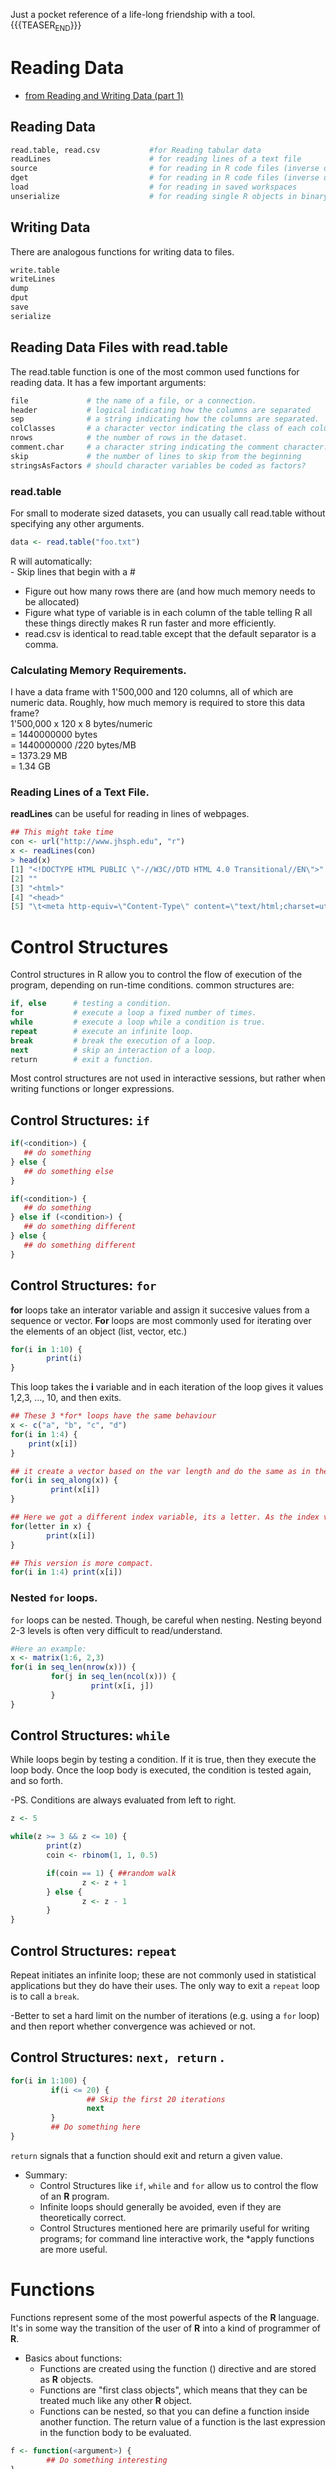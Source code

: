 #+BEGIN_COMMENT
.. title: My R Language Quick Reference
.. slug: my-r-language-quick-reference
.. date: 2022-09-22 12:17:17 UTC+01:00
.. tags: 
.. category: 
.. link: 
.. description: 
.. type: text

#+END_COMMENT


#+options: num:nil email:t
#+author: RS. Mo.
#+email: psicotherapy@gmail.com
#+style: <style type="text/css">#table-of-contents{ font-size: 10pt; position: fixed; right: 0em; top: 0em; background: #F3F9FE; -webkit-box-shadow: 0 0 1em #777777; -moz-box-shadow: 0 0 1em #777777; -webkit-border-bottom-left-radius: 5px;-moz-border-radius-bottomleft: 5px; text-align: right; /* ensure doesn't flow off the screen when expanded */ max-height: 80%; overflow: auto; } #table-of-contents h2 {font-size: 10pt; max-width: 8em; font-weight: normal; padding-left: 0.5em; padding-left: 0.5em; padding-top: 0.05em; padding-bottom: 0.05em; } #table-of-contents #text-table-of-contents {display: none; text-align: left; } #table-of-contents:hover #text-table-of-contents {display: block; padding: 0.5em; margin-top: -1.5em; } </style>
#+style: <style type="text/css">body{max-width:70%; margin:auto; }</style>

Just a pocket reference of a life-long friendship with a tool.
{{{TEASER_END}}}
* Reading Data 
   - [[https://class.coursera.org/rprog-002/lecture/29][from Reading and Writing Data (part 1)]]
** Reading Data
#+BEGIN_SRC R
read.table, read.csv           #for Reading tabular data
readLines                      # for reading lines of a text file
source                         # for reading in R code files (inverse of dump)
dget                           # for reading in R code files (inverse of dput)
load                           # for reading in saved workspaces
unserialize                    # for reading single R objects in binary form
#+END_SRC

** Writing Data
There are analogous functions for writing data to files.

#+BEGIN_SRC R
write.table                
writeLines
dump 
dput
save
serialize
#+END_SRC

** Reading Data Files with read.table
The read.table function is one of the most common used functions for reading data. It has a few important arguments:
#+BEGIN_SRC R
file             # the name of a file, or a connection.
header           # logical indicating how the columns are separated
sep              # a string indicating how the columns are separated.
colClasses       # a character vector indicating the class of each column in the dataset.
nrows            # the number of rows in the dataset.
comment.char     # a character string indicating the comment character.
skip             # the number of lines to skip from the beginning
stringsAsFactors # should character variables be coded as factors? 

#+END_SRC
*** read.table
For small to moderate sized datasets, you can usually call read.table without specifying any other arguments.
#+BEGIN_SRC R
data <- read.table("foo.txt")

#+END_SRC
R will automatically: \\
 - Skip lines that begin with a #
 - Figure out how many rows there are (and how much memory needs to be allocated)
 - Figure what type of variable is in each column of the table telling R all these things directly makes R run faster and more efficiently.
 - read.csv is identical to read.table except that the default separator is a comma.

*** Calculating Memory Requirements.
I have a data frame with 1'500,000 and 120 columns, all of which are numeric data. Roughly, how much memory is required to store this data frame? \\
1'500,000 x 120 x 8 bytes/numeric \\
     = 1440000000 bytes \\
     = 1440000000 /220 bytes/MB \\
     = 1373.29 MB \\
     = 1.34 GB  \\


*** Reading Lines of a Text File.
*readLines* can be useful for reading in lines of webpages.
#+BEGIN_SRC R
## This might take time
con <- url("http://www.jhsph.edu", "r")
x <- readLines(con)
> head(x)
[1] "<!DOCTYPE HTML PUBLIC \"-//W3C//DTD HTML 4.0 Transitional//EN\">"
[2] ""
[3] "<html>"
[4] "<head>"
[5] "\t<meta http-equiv=\"Content-Type\" content=\"text/html;charset=utf-8

#+END_SRC

* Control Structures
Control structures in R allow you to control the flow of execution of the program, depending on run-time conditions. common structures are:

#+BEGIN_SRC R
if, else      # testing a condition.
for           # execute a loop a fixed number of times.
while         # execute a loop while a condition is true.
repeat        # execute an infinite loop.
break         # break the execution of a loop.
next          # skip an interaction of a loop.
return        # exit a function.
#+END_SRC

Most control structures are not used in interactive sessions, but rather when writing functions or longer expressions.

** Control Structures: =if=
#+BEGIN_SRC R
if(<condition>) {
   ## do something
} else {
   ## do something else
}

if(<condition>) {
   ## do something
} else if (<condition>) {
   ## do something different
} else {
   ## do something different
}
#+END_SRC

** Control Structures: =for=
*for* loops take an interator variable and assign it succesive values from a sequence or vector. *For* loops are most commonly used for iterating over the elements of an object (list, vector, etc.)
#+BEGIN_SRC R
for(i in 1:10) {
        print(i)
}
#+END_SRC
This loop takes the *i* variable and in each iteration of the loop gives it values 1,2,3, ..., 10, and then exits.
#+BEGIN_SRC R
## These 3 *for* loops have the same behaviour
x <- c("a", "b", "c", "d")
for(i in 1:4) {
    print(x[i])
}

## it create a vector based on the var length and do the same as in the previous.
for(i in seq_along(x)) {
         print(x[i])
}

## Here we got a different index variable, its a letter. As the index variable is going to be taking values from the vector itself, there is not reason why the index variable has to be an integer.
for(letter in x) {
        print(x[i])
}

## This version is more compact.
for(i in 1:4) print(x[i])
#+END_SRC


*** Nested =for= loops.
=for= loops can be nested. 
Though, be careful when nesting. Nesting beyond 2-3 levels is often very difficult to read/understand.
#+BEGIN_SRC R
#Here an example:
x <- matrix(1:6, 2,3)
for(i in seq_len(nrow(x))) {
         for(j in seq_len(ncol(x))) {
                  print(x[i, j])
         }
}
#+END_SRC

** Control Structures: =while=
While loops begin by testing a condition. If it is true, then they execute the loop body. Once the loop body is executed, the condition is tested again, and so forth.

     -PS. Conditions are always evaluated from left to right.
#+BEGIN_SRC R
z <- 5

while(z >= 3 && z <= 10) {
        print(z)
        coin <- rbinom(1, 1, 0.5)

        if(coin == 1) { ##random walk
                z <- z + 1
        } else {
                z <- z - 1
        } 
}
#+END_SRC

** Control Structures: =repeat=
Repeat initiates an infinite loop; these are not commonly used in statistical applications but they do have their uses. The only way to exit a =repeat= loop is to call a =break=.

   -Better to set a hard limit on the number of iterations (e.g. using a =for= loop) and then report whether convergence was achieved or not.

** Control Structures: =next, return= .
#+BEGIN_SRC R
for(i in 1:100) {
         if(i <= 20) {
                 ## Skip the first 20 iterations
                 next
         }
         ## Do something here
}
#+END_SRC

=return= signals that a function should exit and return a given value.

  - Summary:
    - Control Structures like =if=, =while= and =for= allow us to control the flow of an *R* program.
    - Infinite loops should generally be avoided, even if they are theoretically correct.
    - Control Structures mentioned here are primarily useful for writing programs; for command line interactive work, the *apply functions are more useful.

* Functions
Functions represent some of the most powerful aspects of the *R* language. It's in some way the transition of the user of *R* into a kind of programmer of *R*.

    - Basics about functions:
       - Functions are created using the function () directive and are stored as *R* objects.
       - Functions are "first class objects", which means that they can be treated much like any other *R* object.
       - Functions can be nested, so that you can define a function inside another function. The return value of a function is the last expression in the function body to be evaluated.
#+BEGIN_SRC R
f <- function(<argument>) {
        ## Do something interesting
}
#+END_SRC 

 
*** Defining a Function, Lazy Evaluation.
Arguments to functions are evaluated lazily, so they are evaluated only as needed.
#+BEGIN_SRC R
f <- function(a, b) {
     a^2
}
f(2)
 
## [1] 4
#+END_SRC
This function never actually uses the argument b, so calling *f(2)* will not produce an error because the 2 gets positionally matched to *a*

** Creating Functions.
Here a simple example:
#+BEGIN_SRC R
add2 <- function(x, y) {
x + y
}
#+END_SRC

Here another example, a function that will take a vector of numbers and return the subset of the vector that's above the value of another one number.
#+BEGIN_SRC R
aboven <- function(x, n) {
 use <- x > n
 x[use]
}
#+END_SRC

But, suppose we need to specify a value n by default, let's say 10
#+BEGIN_SRC R
  above10 <- function(x, n = 10) {
          use <- x > n
          x[use]
        }
#+END_SRC 

Here a screen-shot with the above examples.

#+Caption: Here what an emacs-R buffer with the above examples looks like.
[[https://dl.dropboxusercontent.com/u/59714974/R-coursima/firstRfunct.png]]



#+BEGIN_SRC lisp
(defun foo (x)
(* x 3))
#+END_SRC

** Lexical Scoping
Searching for the value for a free variable
  - If the value of a symbol is not found in the environment in which a function was defined, then the search is continued in the *parent environment.*
  - The search continues down the sequence of parent environments until we hit the top-level environment, this is usually the global environment (workspace) or the namespace of a package.
  - After the top-level environment, the search continues down the search list until we hit the *empty environment*. If a value for a given symbol cannot be found once the empty environment is arrived at, then an error is thrown.

Let's have a look at this example:
#+BEGIN_SRC R
make.power <- function(n) {
        pow <- function(x) {
               x^n
        }
        pow 
}
#+END_SRC

This function returns another function as its value.
#+BEGIN_SRC R
> cube <- make.power(3)
> square <-make.power(2)
> cube(3)
[1] 27
> square(3)
[1] 9 
#+END_SRC

** Exploring a Function Closure.
So, how do you know what's in a function's environment?. 
You can look at the environment the function was defined, by calling the LS function.

#+BEGIN_SRC R
> ls(environment(cube))
[1] "n" "pow"
> get("n", environment(cube))
[1] 3

> ls(environment(square))
[1] "n" "pow"
> get("n", environment(square))
[1] 2 
#+END_SRC

** Lexical vs Dynamic.
#+BEGIN_SRC R
y <- 10
f <- function(x) {
y <- 2
y^2 + g(x)
}

g <- function(x) {
x * y
}
#+END_SRC

What's the value of:

#+BEGIN_SRC R
f(3)
#+END_SRC

* Vectorized Operations.
Many operations in *R* are *vectorized* making code more efficient.

Here a couple of examples from my R box.

#+caption: Vectorized Lineal Operations in *R*
[[https://dl.dropboxusercontent.com/u/59714974/R-coursima/vectorized-oper.png]]

#+caption: Vectorized Matrix Operations in *R*.
[[https://dl.dropboxusercontent.com/u/59714974/R-coursima/vectorized-matr-oper.png]]

As seen on the screen shoots operations are performed in parallel, literally element by element.

* Dates and Times in R.
*R* has developed a special representation of dates and times.
  - Dates are represented by the Date class.
  - Times are represented by the POSIXct or the POSIXlt class.
  - Dates are stored internally as the number of days since 1970-01-01
  - Times are stored internally as the number of seconds since 1970-01-01.

* Loop Functions.
*Loop* functions are some of the most powerful functions in the *R* language and they make it kind of very easy to use, specially in an interactive setting.
** Looping on the Command Line.
Writing *for*, *while* loops is useful when programming but not particularly on the command line. There are some functions which implement looping to make it easier.

  - lapply: Loop over a list and evaluate a function on each element.
  - sapply: Same as lapply but try to simplify the result.
  - apply: Apply a function over the margins of an array.
  - tapply: Apply a function over subsets of a vector.
  - mapply: Multivariate version of lapply.
An auxiliary function =split= is also useful, particularly in conjunction with =lapply=.

*** =lapply=
*lapply* takes three arguments: (1) a list x; (2) a function (or the name of the function) FUN; (3) other argument via its ...argument. If x is not a list, it will be coerced to a list using as.list.

#+BEGIN_SRC R
function (X, FUN, ...)
{
        FUN <- match.fun(FUN)
        if (!is.vector(x) || is.object(x))
            X <- as.list(X)
        .Internal(lapply(X, FUN))
}
<bytecode: 0x7ff7a1951c00>
<environment: namespace:base>
#+END_SRC

*** =split=
*split* takes a vector or other objects and splits it into groups determined by factor or list of factors.

#+BEGIN_SRC R
> str(split)
function (x, f, drop = FALSE, ...) 
#+END_SRC
  - *x* is a vector (or list) or data frame
  - *f* is a factor (or coerced to one) or a list of factors.
  - *drop* indicates whether empty factors levels should be dropped.
*** Splitting on More than One Level.
#+caption: Splitting on more than one level.
[[https://dl.dropboxusercontent.com/u/59714974/R-coursima/splitting-on-more-levels.png]]

*** =mapply=
*mapply* is a multivariate apply of sorts which applies a function in parallel over a set of arguments.
#+BEGIN_SRC R
> str(mapply)
function (FUN, ..., MoreArgs = NULL, SIMPLIFY = TRUE, USE.NAMES = TRUE)
#+END_SRC
  - FUN is a function to apply.
  - ... contains arguments to apply over. 
  - MoreArgs is a list of others arguments to FUN.
  - SIMPLIFY indicates whether the result should be simplified.

*** Vectorizing a Function.

** The =str= Function.
This is the most important function in all *R*.
=str=: Compactly display the internal structure of an *R* object.
  - A diagnostic function and an alternative to *summary*.
  - It is especially well suited to compactly display the (abbreviated) contents of (possibly nested) lists.
  - Roughly one line per basic object.
The basic goal of *str* (of structure) is to answer the question, what's in this object.?

* Generating Random Numbers (Simulation)
Functions for probability distributions in *R*.
  - *rnom*  : generate random Normal variates with a given mean standard deviation.
  - *dnorm* : evaluate the normal probability density (with a given mean/SD) at a point (or vector of points).
  - *pnorm* : evaluate the cumulative distribution function for a Normal distribution.
  - *rpois* : generate random Poisson variates with a given rate.

Probability distribution usually have four functions associated with them. The functions are prefixed with a:
  - *d* for density,
  - *r* for random number generation,
  - *p* for cumulative distribution,
  - *q* for quantile function.
So, every distribution has these four types of functions, so for the gamma distribution, there'll be a *dgamma*, *pgamma* and a *qgamma* function. And for the Poisson distribution there's the *rpois* *dpois* *ppois* and *qpois* functions. 

Working with the Normal distribution requires using these four functions.
#+BEGIN_SRC R
dnorm(x, mean=0, sd=1, log=FALSE)
pnorm(q, mean=0, sd=1, lower.tail=TRUE, log.p=FALSE)
qnorm(p, mean=0, sd=1, lower.tail=TRUE, log.p=FALSE)
rnorm(n, mean=0, sd=1)
#+END_SRC 

They each take a number of different parameters. All the functions required that you specify the *mean* and the standard deviation (*sd*), because that's what specifies the actual probability distribution. If you do not specify them, the default values are a standard normal distribution, which has *mean* = 0 and *standard deviation* one.

So just to be more explicit, if phi is the cumulative distribution for the standard normal distribution, then *pnorm* is equal to *phi* and *qnorm* is equal then to the inverse of *phi*.
   - If \Phi is the cumulative distribution function for *a standard Normal distribution*, then *pnorm(q)* = \Phi(q) and *qnorm(p)* = \Phi^-1(p).

In the following example, *x* will be a ten variables random normal distribution vector with a roughly 20 as *mean* and 2 as *standard deviation* (*sd*):

#+BEGIN_SRC R
x <- rnorm(10, 20, 2)
> x
[1] 18.37391 22.46904 19.26000 17.73401 20.12377 19.75070 21.50743 20.87168
[9] 19.92878 17.74464
#+END_SRC

*** The =set.seed= Function.
Any time you simulate random numbers, from any distribution, for any purpose, it's very important that you set the random number generator seed (notice numbers are not actually random but they appear random, that's the important thing) so the idea is that if you wanted to generate the same set of random numbers again, you could if wanted using the *set.seed* function, so anytime you set the seed it kind of sets the sequence of random variable that's going to occur and when you reset you set the sequence to go back to, allowing you debug, checking, or basically reproducing the problematic situation.

** Generating Poisson Data.
  - In *probability theory*, a *Poisson process* (named after the French mathematician [[http://en.wikipedia.org/wiki/Sim%C3%A9on_Denis_Poisson][Siméon Denis Poisson]]) is a *stochastic process* or *random process* (widely used) : a collection of random values, or the mathematical representation of, some random system or variable over time (indeterminacy). Those several (often infinitely many) directions in which the process may evolve.

Generating Poisson data:
#+BEGIN_SRC R
> rpois(10, 1) ## rpois(count, mean) creates a distribution where count is the numbers to create & mean you'd like those to come close to
[1] 3 1 0 1 0 0 1 0 1 1

> rpois(10, 2
[1] 6 2 2 1 3 2 2 1 1 2

> rpois(10, 20)
[1] 20 11 21 20 20 21 17 15 24 20

> ppois(2, 2) ## Cumulative distribution
[1] 0.6766764 ## Pr(x <= 2)

> ppois(4, 2)
[1] 0.947347 ## Pr(x <= 4)

> ppois(6, 2)
[1] 0.9954662 ## Pr(x <= 6)

#+END_SRC

** Generating Random Numbers From a Linear Model.
Now, suppose we want to simulate from the following linear model: \\
[[https://dl.dropboxusercontent.com/u/59714974/R-coursima/gen-rnumfromlm.png]]

 # y = \beta_{0}+\beta_{1}x+\
 # where \epsilon ~N(0,2^2). Assume x ~ N(0,1^2), \beta_{0}=0.5 and \beta_{1}=2.\\
#+BEGIN_SRC R
> set.seed(20)
> x <- rnorm(100)
> e <- rnorm(100, 0, 2)
> y <- 0.5 + 2 * x + e
> summary(y)
    Min. 1st Qu Median
-6.4080 -1.5400 0.7689 0.6893 2.9300 6.5050
> plot(x, y)
#+END_SRC



* The R Profiler 
Profiling is a systematic way to examine different parts of a program, useful when trying to optimise your code. Profiling is better than guessing. 
But, "we should forget about small efficiency, say about 97% of the time: premature optimisation is the root of a evil" (by Donald Knuth).

  - =Rprof()= keeps track of the function call stack at regularly sampled intervals and tabulates how much time is spend in each function.
  - Default sampling interval is 0.02 seconds.
  - The =summaryRprof()= function tabulates the R profiler output and calculates how much time is spend in which function.
  - There are two methods for normalising data "by.total": divides the time spend in each function by the total run time; (in the 4th week quiz, a question showed a one-function script and asked for guessing, before running the script, what percentage it would report if we tried to normalise the script by.total, ---answer: 100%, because it's a just one function case); "by.self": does the same but subtracts out time spent in functions above in the call stack. 




* Appendix. A, Some key shot views.
Just as a reminder by [[http://www.slideshare.net/ajayohri/learning-r-and-teaching-r][Ajay Ohri]] about where on checking out for [[http://image.slidesharecdn.com/learningr-140614015522-phpapp01/95/slide-20-1024.jpg?cb=1402728969][R views]]. \\
    - PS. I am, e.g. at present, keen on going further into Bayesian Analysis, but still in need of some training support. 

The next 4 slides is for a shot view for my 25 R commands, my 25 next & my 15 favourites R packages.

  - [[http://image.slidesharecdn.com/learningr-140614015522-phpapp01/95/slide-7-1024.jpg]]

  - [[http://image.slidesharecdn.com/learningr-140614015522-phpapp01/95/slide-15-1024.jpg]]

  - [[http://image.slidesharecdn.com/learningr-140614015522-phpapp01/95/slide-16-1024.jpg]] 

* Appendix. B Short List of the Most Useful Commands.
** Input and Display
#+BEGIN_SRC R
#read files with labels in first row
read.table(filename,header=TRUE)           #read a tab or space delimited file
read.table(filename,header=TRUE,sep=',')   #read csv files

x=c(1,2,4,8,16 )                           #create a data vector with specified elements
y=c(1:10)                                  #create a data vector with elements 1-10
n=10
x1=c(rnorm(n))                             #create a n item vector of random normal deviates
y1=c(runif(n))+n                           #create another n item vector that has n added to each random uniform distribution
z=rbinom(n,size,prob)                      #create n samples of size "size" with probability prob from the binomial
vect=c(x,y)                                #combine them into one vector of length 2n
mat=cbind(x,y)                             #combine them into a n x 2 matrix
mat[4,2]                                   #display the 4th row and the 2nd column
mat[3,]                                    #display the 3rd row
mat[,2]                                    #display the 2nd column
subset(dataset,logical)                    #those objects meeting a logical criterion
subset(data.df,select=variables,logical)   #get those objects from a data frame that meet a criterion
data.df[data.df=logical]                   #yet another way to get a subset
x[order(x$B),]                             #sort a dataframe by the order of the elements in B
x[rev(order(x$B)),]                        #sort the dataframe in reverse order 

browse.workspace                           #a menu command that creates a window with information about all variables in the workspace

#+END_SRC

** Moving around.
#+BEGIN_SRC R
ls()                                      #list the variables in the workspace
rm(x)                                     #remove x from the workspace
rm(list=ls())                             #remove all the variables from the workspace
attach(mat)                               #make the names of the variables in the matrix or data frame available in the workspace
detach(mat)                               #releases the names
new=old[,-n]                              #drop the nth column
new=old[n,]                               #drop the nth row
new=subset(old,logical)                   #select those cases that meet the logical condition
complete = subset(data.df,complete.cases(data.df)) #find those cases with no missing values
new=old[n1:n2,n3:n4]                      #select the n1 through n2 rows of variables n3 through n4).

#+END_SRC

** Distributions
#+BEGIN_SRC R
beta(a, b)
gamma(x)
choose(n, k)
factorial(x)

dnorm(x, mean=0, sd=1, log = FALSE)      #normal distribution
pnorm(q, mean=0, sd=1, lower.tail = TRUE, log.p = FALSE)
qnorm(p, mean=0, sd=1, lower.tail = TRUE, log.p = FALSE)
rnorm(n, mean=0, sd=1)


dunif(x, min=0, max=1, log = FALSE)      #uniform distribution
punif(q, min=0, max=1, lower.tail = TRUE, log.p = FALSE)
qunif(p, min=0, max=1, lower.tail = TRUE, log.p = FALSE)
runif(n, min=0, max=1)


#+END_SRC

** Data Manipulation.
#+BEGIN_SRC R
replace(x, list, values)                 #remember to assign this to some object i.e., x <- replace(x,x==-9,NA) 
                                         #similar to the operation x[x==-9] <- NA


cut(x, breaks, labels = NULL,
    include.lowest = FALSE, right = TRUE, dig.lab = 3, ...)

x.df=data.frame(x1,x2,x3 ...)             #combine different kinds of data into a data frame
	as.data.frame()
	is.data.frame()
x=as.matrix()
scale()                                   #converts a data frame to standardized scores

round(x,n)                                #rounds the values of x to n decimal places
ceiling(x)                                #vector x of smallest integers > x
floor(x)                                  #vector x of largest interger < x
as.integer(x)                             #truncates real x to integers (compare to round(x,0)
as.integer(x < cutpoint)                  #vector x of 0 if less than cutpoint, 1 if greater than cutpoint)
factor(ifelse(a < cutpoint, "Neg", "Pos"))  #is another way to dichotomize and to make a factor for analysis 
transform(data.df,variable names = some operation) #can be part of a set up for a data set 

x%in%y                     #tests each element of x for membership in y
y%in%x                     #tests each element of y for membership in x
all(x%in%y)                #true if x is a proper subset of y
all(x)                     # for a vector of logical values, are they all true?
any(x)                     #for a vector of logical values, is at least one true?

#+END_SRC

** Statistics and Transformations.
#+BEGIN_SRC R
max()
min()
mean()
median()
sum()
var()     #produces the variance covariance matrix
sd()      #standard deviation
mad()     #(median absolute deviation)
fivenum() #Tukey fivenumbers min, lowerhinge, median, upper hinge, max
table()   #frequency counts of entries, ideally the entries are factors(although it works with integers or even reals)
scale(data,scale=T)   #centers around the mean and scales by the sd)
cumsum(x)             #cumulative sum, etc.
cumprod(x)
cummax(x)
cummin(x)
rev(x)                #reverse the order of values in x
 
cor(x,y,use="pair")   #correlation matrix for pairwise complete data, use="complete" for complete cases
 
aov(x~y,data=datafile)#where x and y can be matrices
aov.ex1 = aov(DV~IV,data=data.ex1)  #do the analysis of variance or
aov.ex2 = aov(DV~IV1*IV21,data=data.ex2)         #do a two way analysis of variance
summary(aov.ex1)                                 #show the summary table
print(model.tables(aov.ex1,"means"),digits=3)    #report the means and the number of subjects/cell
boxplot(DV~IV,data=data.ex1)                     #graphical summary appears in graphics window
lm(x~y,data=dataset)                             #basic linear model where x and y can be matrices  (see plot.lm for plotting options)
t.test(x,g)
pairwise.t.test(x,g)
power.anova.test(groups = NULL, n = NULL, between.var = NULL,
                 within.var = NULL, sig.level = 0.05, power = NULL)
power.t.test(n = NULL, delta = NULL, sd = 1, sig.level = 0.05,
             power = NULL, type = c("two.sample", "one.sample", "paired"),
             alternative = c("two.sided", "one.sided"),strict = FALSE)

#+END_SRC

** More Statistics: Regression and Linear Model
#+BEGIN_SRC R
matrices
lm(Y~X1+X2)
lm(Y~X|W)                              
solve(A,B)            #inverse of A * B   - used for linear regression
solve(A)              #inverse of A
factanal()
princomp()

#+END_SRC

** Useful Additional Commands.
#+BEGIN_SRC R
colSums (x, na.rm = FALSE, dims = 1)
     rowSums (x, na.rm = FALSE, dims = 1)
     colMeans(x, na.rm = FALSE, dims = 1)
     rowMeans(x, na.rm = FALSE, dims = 1)
     rowsum(x, group, reorder = TRUE, ...)         #finds row sums for each level of a grouping variable
     apply(X, MARGIN, FUN, ...)                    #applies the function (FUN) to either rows (1) or columns (2) on object X
     	apply(x,1,min)                             #finds the minimum for each row
    	apply(x,2,max)                             #finds the maximum for each column
    col.max(x)                                     #another way to find which column has the maximum value for each row 
    which.min(x)
    which.max(x)
    	z=apply(big5r,1,which.min)                 #tells the row with the minimum value for every column

#+END_SRC

** Graphics.
#+BEGIN_SRC R
par(mfrow=c(nrow,mcol))                   #number of rows and columns to graph
par(ask=TRUE)                             #ask for user input before drawing a new graph
par(omi=c(0,0,1,0) )                      #set the size of the outer margins 
mtext("some global title",3,outer=TRUE,line=1,cex=1.5)    #note that we seem to need to add the global title last
                     #cex = character expansion factor 

boxplot(x,main="title")                   #boxplot (box and whiskers)


title( "some title")                      #add a title to the first graph
	

hist()                                   #histogram
plot()
	plot(x,y,xlim=range(-1,1),ylim=range(-1,1),main=title)
	par(mfrow=c(1,1))     #change the graph window back to one figure
	symb=c(19,25,3,23)
	colors=c("black","red","green","blue")
	charact=c("S","T","N","H")
	plot(PA,NAF,pch=symb[group],col=colors[group],bg=colors[condit],cex=1.5,main="Postive vs. Negative Affect by Film condition")
	points(mPA,mNA,pch=symb[condit],cex=4.5,col=colors[condit],bg=colors[condit])
	
curve()
abline(a,b)
	 abline(a, b, untf = FALSE, ...)
     abline(h=, untf = FALSE, ...)
     abline(v=, untf = FALSE, ...)
     abline(coef=, untf = FALSE, ...)
     abline(reg=, untf = FALSE, ...)

identify()
	plot(eatar,eanta,xlim=range(-1,1),ylim=range(-1,1),main=title)
	identify(eatar,eanta,labels=labels(energysR[,1])  )       #dynamically puts names on the plots
locate()

legend()
pairs()                                  #SPLOM (scatter plot Matrix)
pairs.panels ()    #SPLOM on lower off diagonal, histograms on diagonal, correlations on diagonal
                   #not standard R, but uses a function found in useful.r 
matplot ()
biplot ())
plot(table(x))                           #plot the frequencies of levels in x

x= recordPlot()                          #save the current plot device output in the object x
replayPlot(x)                            #replot object x
dev.control                              #various control functions for printing/saving graphic files
pdf(height=6, width=6)              #create a pdf file for output
dev.of()                            #close the pdf file created with pdf 
layout(mat)                         #specify where multiple graphs go on the page
                                    #experiment with the magic code from Paul Murrell to do fancy graphic location
layout(rbind(c(1, 1, 2, 2, 3, 3),
             c(0, 4, 4, 5, 5, 0)))   
for (i in 1:5) {
  plot(i, type="n")
  text(1, i, paste("Plot", i), cex=4)
}

#+END_SRC

** Distributions.
To generate random samples from a variety of distributions.
#+BEGIN_SRC R
rnorm(n,mean,sd)
rbinom(n,size,p)
sample(x, size, replace = FALSE, prob = NULL)      #samples with or without replacement

#+END_SRC

** Working with Dates.
#+BEGIN_SRC R
date <-strptime(as.character(date), "%m/%d/%y")   #change the date field to a internal form for time  
                                                  #see ?formats and ?POSIXlt  
 as.Date
 month= months(date)                              #see also weekdays, Julian

#+END_SRC

** And More...
[[https://personality-project.org/r/r.useful.html][Additional functions]] created by W. Revelle because, as stated, he needed some specific operation may be included in the workspace by issuing the source command:
 - source http://personality-project.org/r/useful.r
These functions include:
#+BEGIN_SRC R
#alpha.scale     #find coefficient alpha for a scale and a dataframe of items
#describe        give means, sd, skew, n, and se 
#summ.stats      #basic summary statistics by a grouping variable
#error.crosses   #(error bars in two space)
#skew            find skew
#panel.cor       taken from the examples for pairs
#pairs.panels    adapted from panel.cor  --   gives a splom, histogram, and correlation matrix
#multi.hist      #plot multiple histograms
#correct.cor     #given a correlation matrix and a vector of reliabilities, correct for reliability
#fisherz         #convert pearson r to fisher z
#paired.r        #test for difference of dependent correlations
#count.pairwise  #count the number of good cases when doing pairwise analysis
#eigen.loadings  #convert eigen vector vectors to factor loadings by unnormalizing them
#principal       #yet another way to do a principal components analysis -- brute force eignvalue decomp 
#factor.congruence #find the factor congruence coeffiecints
#factor.model      #given a factor model, find the correlation matrix
#factor.residuals  #how well does it fit?
#factor.rotate     # rotate two columns of a factor matrix by theta (in degrees)
#phi2poly          #convert a matrix of phi coefficients to polychoric correlations

#+END_SRC 

